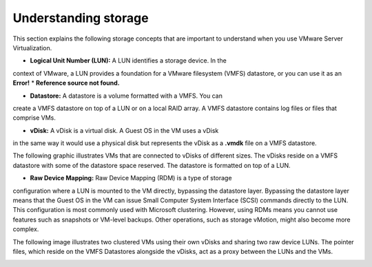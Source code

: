 .. _understanding-storage:



=====================
Understanding storage
=====================

This section explains the following storage concepts that are important to
understand when you use VMware Server Virtualization.

* **Logical Unit Number (LUN):** A LUN identifies a storage device. In the 
context of VMware, a LUN provides a foundation for a VMware filesystem
(VMFS) datastore, or you can use it as an **Error!**
* **Reference source not found.**

* **Datastore:** A datastore is a volume formatted with a VMFS. You can
create a VMFS datastore on top of a LUN or on a local RAID array.
A VMFS datastore contains log files or files that comprise VMs.

* **vDisk:** A vDisk is a virtual disk. A Guest OS in the VM uses a vDisk
in the same way it would use a physical disk but represents the vDisk as
a **.vmdk** file on a VMFS datastore.

The following graphic illustrates VMs that are connected to vDisks of
different sizes. The vDisks reside on a VMFS datastore with some of the
datastore space reserved. The datastore is formatted on top of a LUN.

.. image:: Picture2.png

* **Raw Device Mapping:** Raw Device Mapping (RDM) is a type of storage
configuration where a LUN is mounted to the VM directly, bypassing the
datastore layer. Bypassing the datastore layer means that the Guest OS
in the VM can issue Small Computer System Interface (SCSI) commands
directly to the LUN. This configuration is most commonly used with
Microsoft clustering. However, using RDMs means you cannot use features
such as snapshots or VM-level backups. Other operations, such as
storage vMotion, might also become more complex.

The following image illustrates two clustered VMs using their own vDisks
and sharing two raw device LUNs. The pointer files, which reside on the
VMFS Datastores alongside the vDisks, act as a proxy between the LUNs and
the VMs.

.. image:: Picture3.png 






